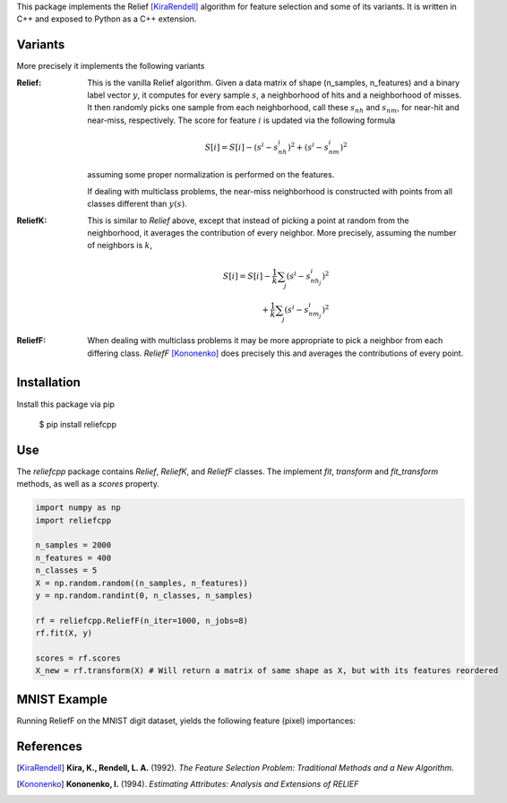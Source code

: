 This package implements the Relief [KiraRendell]_ algorithm for
feature selection and some of its variants. It is written in C++
and exposed to Python as a C++ extension.

Variants
________
More precisely it implements the following variants

:Relief:
    This is the vanilla Relief algorithm. Given a data matrix of shape
    (n_samples, n_features) and a binary label vector :math:`y`, it computes
    for every sample :math:`s`, a neighborhood of hits and a neighborhood of misses.
    It then randomly picks one sample from each neighborhood, call these
    :math:`s_{nh}` and :math:`s_{nm}`, for near-hit and near-miss, respectively.
    The score for feature :math:`i` is updated via the following formula

    .. math::
        S[i] = S[i] - (s^i - s_{nh}^i)^2 + (s^i - s_{nm}^i)^2

    assuming some proper normalization is performed on the features.

    If dealing with multiclass problems, the near-miss neighborhood is
    constructed with points from all classes different than :math:`y(s)`.

:ReliefK:
    This is similar to *Relief* above, except that instead of picking a point
    at random from the neighborhood, it averages the contribution of every
    neighbor. More precisely, assuming the number of neighbors is :math:`k`,

    .. math::
        S[i] = S[i] - \frac{1}{k}\sum_j(s^i - s_{nh_j}^i)^2 \\
            + \frac{1}{k}\sum_j(s^i - s_{nm_j}^i)^2

:ReliefF:
    When dealing with multiclass problems it may be more appropriate to pick
    a neighbor from each differing class. *ReliefF* [Kononenko]_ does
    precisely this and averages the contributions of every point.

Installation
____________
Install this package via pip

    $ pip install reliefcpp

Use
___
The `reliefcpp` package contains `Relief`, `ReliefK`, and `ReliefF` classes.
The implement `fit`, `transform` and `fit_transform` methods, as well as a
`scores` property.

.. code-block:: python

    import numpy as np
    import reliefcpp

    n_samples = 2000
    n_features = 400
    n_classes = 5
    X = np.random.random((n_samples, n_features))
    y = np.random.randint(0, n_classes, n_samples)

    rf = reliefcpp.ReliefF(n_iter=1000, n_jobs=8)
    rf.fit(X, y)

    scores = rf.scores
    X_new = rf.transform(X) # Will return a matrix of same shape as X, but with its features reordered

MNIST Example
_____________
Running ReliefF on the MNIST digit dataset, yields the following feature (pixel)
importances:

.. image:: img/MNISTscores.png
  :width: 400
  :alt: MNIST pixel scores


References
__________

.. [KiraRendell] **Kira, K., Rendell, L. A.** (1992). *The Feature Selection Problem: Traditional Methods and a New Algorithm*.

.. [Kononenko] **Kononenko, I.** (1994). *Estimating Attributes: Analysis and Extensions of RELIEF*
